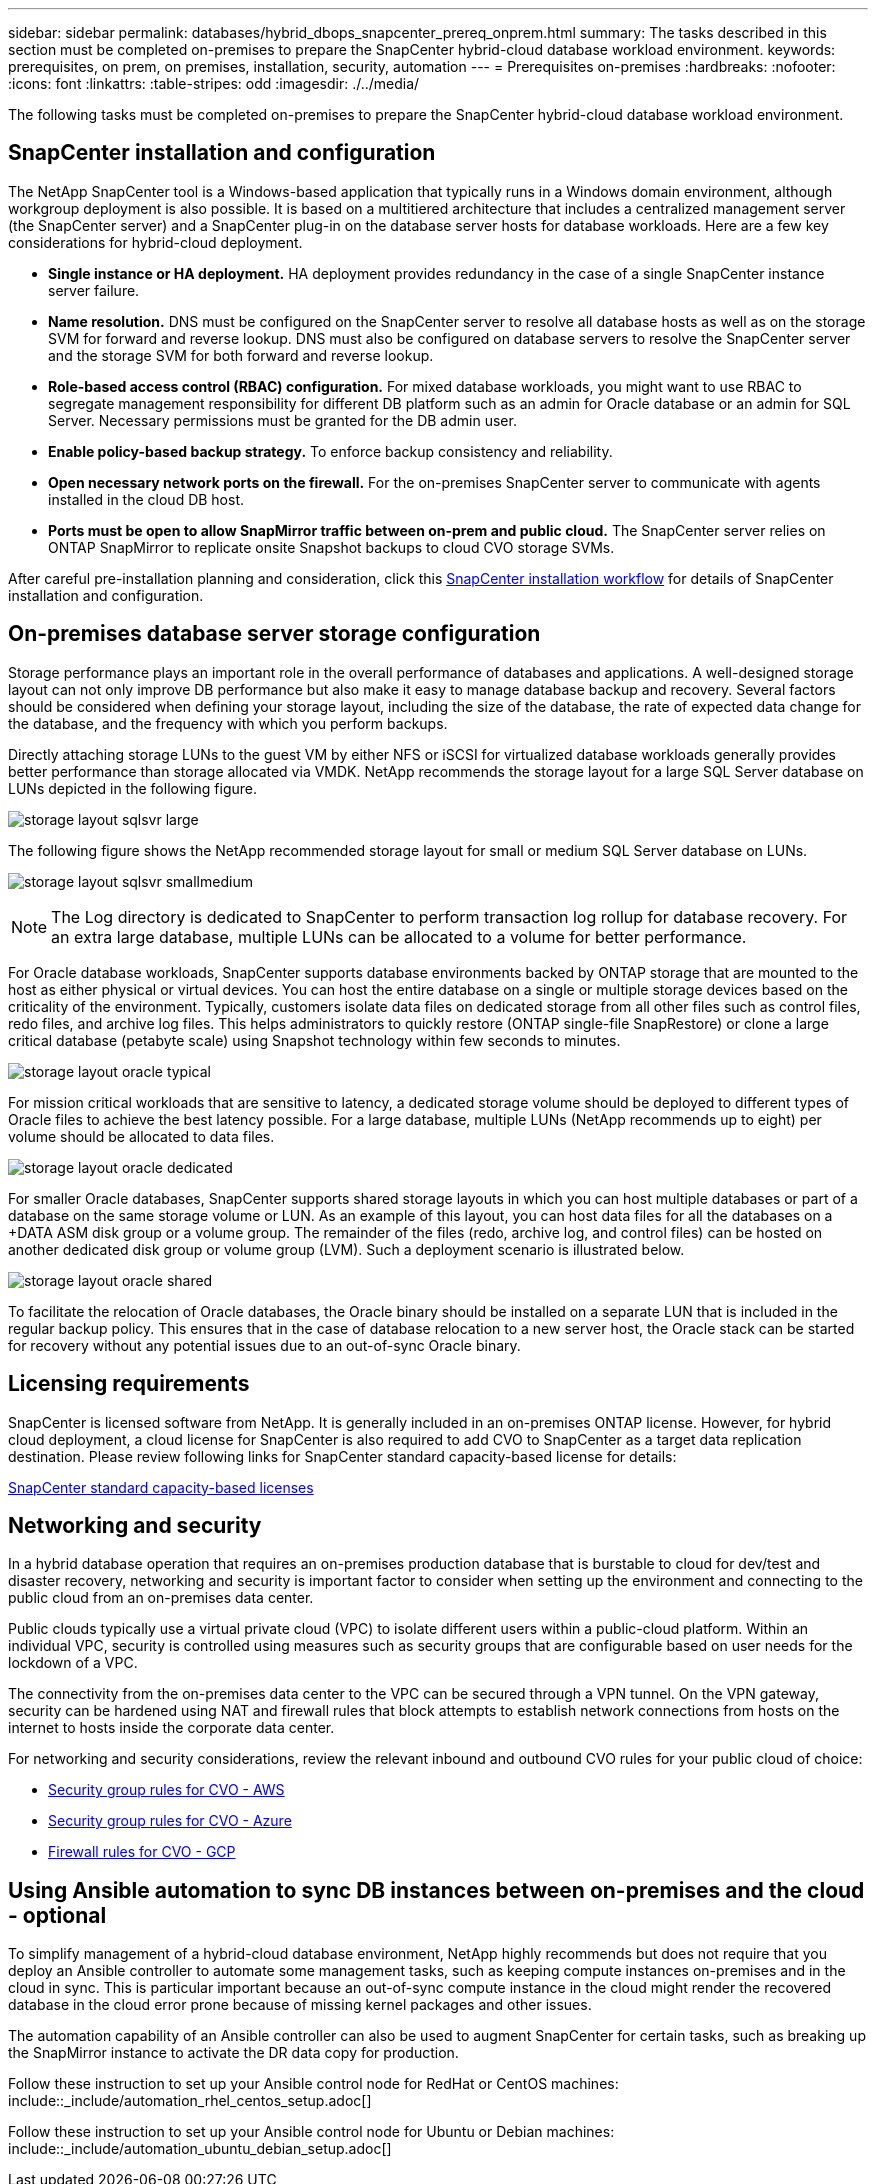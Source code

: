 ---
sidebar: sidebar
permalink: databases/hybrid_dbops_snapcenter_prereq_onprem.html
summary: The tasks described in this section must be completed on-premises to prepare the SnapCenter hybrid-cloud database workload environment.
keywords: prerequisites, on prem, on premises, installation, security, automation
---
= Prerequisites on-premises
:hardbreaks:
:nofooter:
:icons: font
:linkattrs:
:table-stripes: odd
:imagesdir: ./../media/

[.lead]
The following tasks must be completed on-premises to prepare the SnapCenter hybrid-cloud database workload environment.

== SnapCenter installation and configuration

The NetApp SnapCenter tool is a Windows-based application that typically runs in a Windows domain environment, although workgroup deployment is also possible. It is based on a multitiered architecture that includes a centralized management server (the SnapCenter server) and a SnapCenter plug-in on the database server hosts for database workloads. Here are a few key considerations for hybrid-cloud deployment.

* *Single instance or HA deployment.* HA deployment provides redundancy in the case of a single SnapCenter instance server failure.
* *Name resolution.* DNS must be configured on the SnapCenter server to resolve all database hosts as well as on the storage SVM for forward and reverse lookup. DNS must also be configured on database servers to resolve the SnapCenter server and the storage SVM for both forward and reverse lookup.
* *Role-based access control (RBAC) configuration.* For mixed database workloads, you might want to use RBAC to segregate management responsibility for different DB platform such as an admin for Oracle database or an admin for SQL Server. Necessary permissions must be granted for the DB admin user.
* *Enable policy-based backup strategy.* To enforce backup consistency and reliability.
* *Open necessary network ports on the firewall.* For the on-premises SnapCenter server to communicate with agents installed in the cloud DB host.
* *Ports must be open to allow SnapMirror traffic between on-prem and public cloud.* The SnapCenter server relies on ONTAP SnapMirror to replicate onsite Snapshot backups to cloud CVO storage SVMs.

After careful pre-installation planning and consideration, click this link:https://docs.netapp.com/us-en/snapcenter/install/install_workflow.html[SnapCenter installation workflow^] for details of SnapCenter installation and configuration.

== On-premises database server storage configuration

Storage performance plays an important role in the overall performance of databases and applications. A well-designed storage layout can not only improve DB performance but also make it easy to manage database backup and recovery. Several factors should be considered when defining your storage layout, including the size of the database, the rate of expected data change for the database, and the frequency with which you perform backups.

Directly attaching storage LUNs to the guest VM by either NFS or iSCSI for virtualized database workloads generally provides better performance than storage allocated via VMDK. NetApp recommends the storage layout for a large SQL Server database on LUNs depicted in the following figure.

image:storage_layout_sqlsvr_large.PNG[]

The following figure shows the NetApp recommended storage layout for small or medium SQL Server database on LUNs.

image:storage_layout_sqlsvr_smallmedium.PNG[]

NOTE: The Log directory is dedicated to SnapCenter to perform transaction log rollup for database recovery. For an extra large database, multiple LUNs can be allocated to a volume for better performance.

For Oracle database workloads, SnapCenter supports database environments backed by ONTAP storage that are mounted to the host as either physical or virtual devices. You can host the entire database on a single or multiple storage devices based on the criticality of the environment. Typically, customers isolate data files on dedicated storage from all other files such as control files, redo files, and archive log files. This helps administrators to quickly restore (ONTAP single-file SnapRestore) or clone a large critical database (petabyte scale) using Snapshot technology within few seconds to minutes.

image:storage_layout_oracle_typical.PNG[]

For mission critical workloads that are sensitive to latency, a dedicated storage volume should be deployed to different types of Oracle files to achieve the best latency possible. For a large database, multiple LUNs (NetApp recommends up to eight) per volume should be allocated to data files.

image:storage_layout_oracle_dedicated.PNG[]

For smaller Oracle databases, SnapCenter supports shared storage layouts in which you can host multiple databases or part of a database on the same storage volume or LUN. As an example of this layout, you can host data files for all the databases on a +DATA ASM disk group or a volume group. The remainder of the files (redo, archive log, and control files) can be hosted on another dedicated disk group or volume group (LVM). Such a deployment scenario is illustrated below.

image:storage_layout_oracle_shared.PNG[]

To facilitate the relocation of Oracle databases, the Oracle binary should be installed on a separate LUN that is included in the regular backup policy. This ensures that in the case of database relocation to a new server host, the Oracle stack can be started for recovery without any potential issues due to an out-of-sync Oracle binary.

== Licensing requirements

SnapCenter is licensed software from NetApp. It is generally included in an on-premises ONTAP license. However, for hybrid cloud deployment, a cloud license for SnapCenter is also required to add CVO to SnapCenter as a target data replication destination. Please review following links for SnapCenter standard capacity-based license for details:

link:https://docs.netapp.com/us-en/snapcenter/install/concept_snapcenter_standard_capacity_based_licenses.html[SnapCenter standard capacity-based licenses^]

== Networking and security

In a hybrid database operation that requires an on-premises production database that is burstable to cloud for dev/test and disaster recovery, networking and security is important factor to consider when setting up the environment and connecting to the public cloud from an on-premises data center.

Public clouds typically use a virtual private cloud (VPC) to isolate different users within a public-cloud platform. Within an individual VPC, security is controlled using measures such as security groups that are configurable based on user needs for the lockdown of a VPC.

The connectivity from the on-premises data center to the VPC can be secured through a VPN tunnel. On the VPN gateway, security can be hardened using NAT and firewall rules that block attempts to establish network connections from hosts on the internet to hosts inside the corporate data center.

For networking and security considerations, review the relevant inbound and outbound CVO rules for your public cloud of choice:

* link:https://docs.netapp.com/us-en/occm/reference_security_groups.html#inbound-rules[Security group rules for CVO - AWS]
* link:https://docs.netapp.com/us-en/occm/reference_networking_azure.html#outbound-internet-access[Security group rules for CVO - Azure]
* link:https://docs.netapp.com/us-en/occm/reference_networking_gcp.html#outbound-internet-access[Firewall rules for CVO - GCP]

== Using Ansible automation to sync DB instances between on-premises and the cloud - optional

To simplify management of a hybrid-cloud database environment, NetApp highly recommends but does not require that you deploy an Ansible controller to automate some management tasks, such as keeping compute instances on-premises and in the cloud in sync. This is particular important because an out-of-sync compute instance in the cloud might render the recovered database in the cloud error prone because of missing kernel packages and other issues.

The automation capability of an Ansible controller can also be used to augment SnapCenter for certain tasks, such as breaking up the SnapMirror instance to activate the DR data copy for production.

Follow these instruction to set up your Ansible control node for RedHat or CentOS machines: include::_include/automation_rhel_centos_setup.adoc[]

Follow these instruction to set up your Ansible control node for Ubuntu or Debian machines: include::_include/automation_ubuntu_debian_setup.adoc[]
